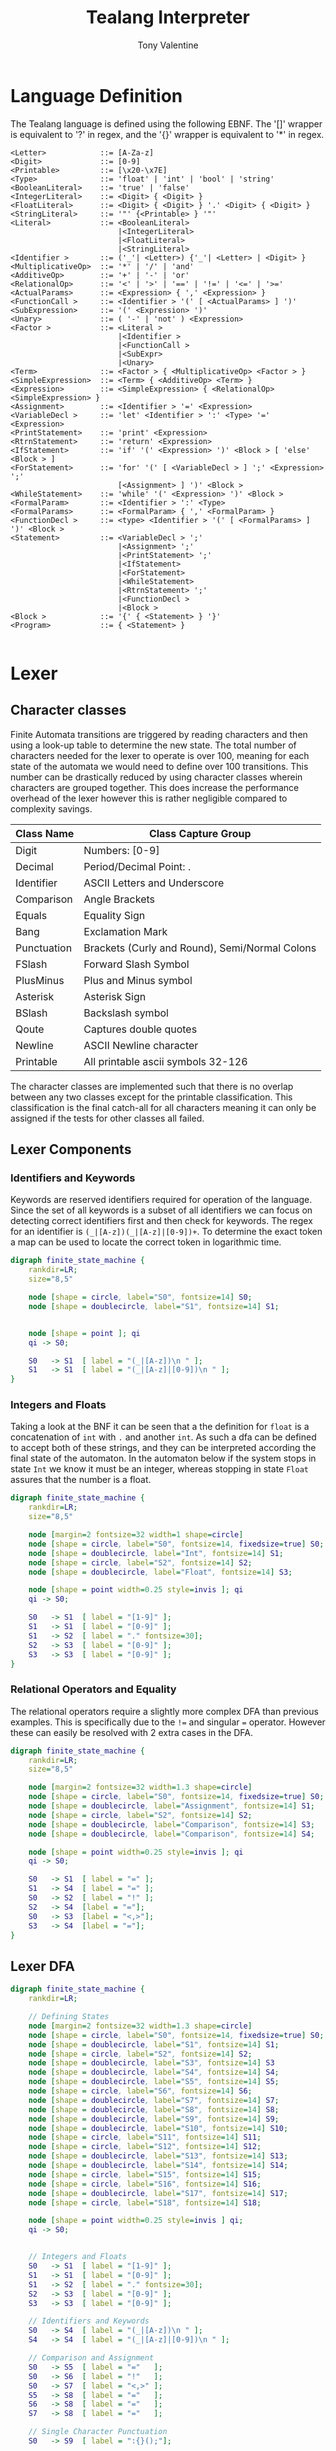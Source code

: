 #+TITLE: Tealang Interpreter
#+AUTHOR: Tony Valentine


#+Latex: \newpage
* Language Definition

The Tealang language is defined using the following EBNF. The '[]' wrapper is equivalent to '?' in regex, and the '{}' wrapper is equivalent to '*' in regex.

#+NAME: some-source-code
#+begin_src
<Letter>            ::= [A-Za-z]
<Digit>             ::= [0-9]
<Printable>         ::= [\x20-\x7E]
<Type>              ::= 'float' | 'int' | 'bool' | 'string'
<BooleanLiteral>    ::= 'true' | 'false'
<IntegerLiteral>    ::= <Digit> { <Digit> }
<FloatLiteral>      ::= <Digit> { <Digit> } '.' <Digit> { <Digit> }
<StringLiteral>     ::= '"' {<Printable> } '"'
<Literal>           ::= <BooleanLiteral>
                        |<IntegerLiteral>
                        |<FloatLiteral>
                        |<StringLiteral>
<Identifier >       ::= ('_'| <Letter>) {'_'| <Letter> | <Digit> }
<MultiplicativeOp>  ::= '*' | '/' | 'and'
<AdditiveOp>        ::= '+' | '-' | 'or'
<RelationalOp>      ::= '<' | '>' | '==' | '!=' | '<=' | '>='
<ActualParams>      ::= <Expression> { ',' <Expression> }
<FunctionCall >     ::= <Identifier > '(' [ <ActualParams> ] ')'
<SubExpression>     ::= '(' <Expression> ')'
<Unary>             ::= ( '-' | 'not' ) <Expression>
<Factor >           ::= <Literal >
                        |<Identifier >
                        |<FunctionCall >
                        |<SubExpr>
                        |<Unary>
<Term>              ::= <Factor > { <MultiplicativeOp> <Factor > }
<SimpleExpression>  ::= <Term> { <AdditiveOp> <Term> }
<Expression>        ::= <SimpleExpression> { <RelationalOp> <SimpleExpression> }
<Assignment>        ::= <Identifier > '=' <Expression>
<VariableDecl >     ::= 'let' <Identifier > ':' <Type> '=' <Expression>
<PrintStatement>    ::= 'print' <Expression>
<RtrnStatement>     ::= 'return' <Expression>
<IfStatement>       ::= 'if' '(' <Expression> ')' <Block > [ 'else' <Block > ]
<ForStatement>      ::= 'for' '(' [ <VariableDecl > ] ';' <Expression> ';'
                        [<Assignment> ] ')' <Block >
<WhileStatement>    ::= 'while' '(' <Expression> ')' <Block >
<FormalParam>       ::= <Identifier > ':' <Type>
<FormalParams>      ::= <FormalParam> { ',' <FormalParam> }
<FunctionDecl >     ::= <type> <Identifier > '(' [ <FormalParams> ] ')' <Block >
<Statement>         ::= <VariableDecl > ';'
                        |<Assignment> ';'
                        |<PrintStatement> ';'
                        |<IfStatement>
                        |<ForStatement>
                        |<WhileStatement>
                        |<RtrnStatement> ';'
                        |<FunctionDecl >
                        |<Block >
<Block >            ::= '{' { <Statement> } '}'
<Program>           ::= { <Statement> }

#+end_src


#+Latex: \newpage
* Lexer

** Character classes

Finite Automata transitions are triggered by reading characters and then using a look-up table to determine the new state. The total number of characters needed for the lexer to operate is over 100, meaning for each state of the automata we would need to define over 100 transitions. This number can be drastically reduced by using character classes wherein characters are grouped together. This does increase the performance overhead of the lexer however this is rather negligible compared to complexity savings.

| Class Name  | Class Capture Group                            |
|-------------+------------------------------------------------|
| Digit       | Numbers: [0-9]                                 |
| Decimal     | Period/Decimal Point: .                        |
| Identifier  | ASCII Letters and Underscore                   |
| Comparison  | Angle Brackets                                 |
| Equals      | Equality Sign                                  |
| Bang        | Exclamation Mark                               |
| Punctuation | Brackets (Curly and Round), Semi/Normal Colons |
| FSlash      | Forward Slash Symbol                           |
| PlusMinus   | Plus and Minus symbol                          |
| Asterisk    | Asterisk Sign                                  |
| BSlash      | Backslash symbol                               |
| Qoute       | Captures double quotes                         |
| Newline     | ASCII Newline character                        |
| Printable   | All printable ascii symbols 32-126             |

The character classes are implemented such that there is no overlap between any two classes except for the printable classification. This classification is the final catch-all for all characters meaning it can only be assigned if the tests for other classes all failed.

#+Latex: \newpage
** Lexer Components

*** Identifiers and Keywords

Keywords are reserved identifiers required for operation of the language. Since the set of all keywords is a subset of all identifiers we can focus on detecting correct identifiers first and then check for keywords. The regex for an identifier is ~(_|[A-z])(_|[A-z]|[0-9])+~. To determine the exact token a map can be used to locate the correct token in logarithmic time.

#+BEGIN_SRC dot :file automaton/identifier.png
digraph finite_state_machine {
    rankdir=LR;
    size="8,5"

    node [shape = circle, label="S0", fontsize=14] S0;
    node [shape = doublecircle, label="S1", fontsize=14] S1;


    node [shape = point ]; qi
    qi -> S0;

    S0   -> S1  [ label = "(_|[A-z])\n " ];
    S1   -> S1  [ label = "(_|[A-z]|[0-9])\n " ];
}
#+END_SRC
#+CAPTION: Identifier DFA
#+NAME:   fig:iden-dfa
#+attr_latex: :width 200px
#+RESULTS:
[[file:automaton/identifier.png]]


*** Integers and Floats

Taking a look at the BNF it can be seen that a the definition for ~float~ is a concatenation of ~int~ with ~.~ and another ~int~. As such a dfa can be defined to accept both of these strings, and they can be interpreted according the final state of the automaton. In the automaton below if the system stops in state ~Int~ we know it must be an integer, whereas stopping in state ~Float~ assures that the number is a float.

#+BEGIN_SRC dot :file automaton/nums.png :float nil
digraph finite_state_machine {
    rankdir=LR;
    size="8,5"

    node [margin=2 fontsize=32 width=1 shape=circle]
    node [shape = circle, label="S0", fontsize=14, fixedsize=true] S0;
    node [shape = doublecircle, label="Int", fontsize=14] S1;
    node [shape = circle, label="S2", fontsize=14] S2;
    node [shape = doublecircle, label="Float", fontsize=14] S3;

    node [shape = point width=0.25 style=invis ]; qi
    qi -> S0;

    S0   -> S1  [ label = "[1-9]" ];
    S1   -> S1  [ label = "[0-9]" ];
    S1   -> S2  [ label = "." fontsize=30];
    S2   -> S3  [ label = "[0-9]" ];
    S3   -> S3  [ label = "[0-9]" ];
}
#+end_src
#+CAPTION: Integer and Float DFA
#+LABEL:   fig:nums-dfa
#+attr_latex: :width 250px
#+RESULTS:
[[file:automaton/nums.png]]


*** Relational Operators and Equality

The relational operators require a slightly more complex DFA than previous examples. This is specifically due to the ~!=~ and singular ~=~ operator. However these can easily be resolved with 2 extra cases in the DFA.

#+BEGIN_SRC dot :file automaton/eq_comp.png :float nil
digraph finite_state_machine {
    rankdir=LR;
    size="8,5"

    node [margin=2 fontsize=32 width=1.3 shape=circle]
    node [shape = circle, label="S0", fontsize=14, fixedsize=true] S0;
    node [shape = doublecircle, label="Assignment", fontsize=14] S1;
    node [shape = circle, label="S2", fontsize=14] S2;
    node [shape = doublecircle, label="Comparison", fontsize=14] S3;
    node [shape = doublecircle, label="Comparison", fontsize=14] S4;

    node [shape = point width=0.25 style=invis ]; qi
    qi -> S0;

    S0   -> S1  [ label = "=" ];
    S1   -> S4  [ label = "=" ];
    S0   -> S2  [ label = "!" ];
    S2   -> S4  [label = "="];
    S0   -> S3  [label = "<,>"];
    S3   -> S4  [label = "="];
}
#+end_src
#+CAPTION: Comparison and Assignment DFA
#+LABEL:   fig:eq-comp-dfa
#+attr_latex: :width 150px
#+RESULTS:
[[file:automaton/eq_comp.png]]


#+Latex: \newpage

** Lexer DFA


#+BEGIN_SRC dot :file automaton/full_dfa.png :float nil
digraph finite_state_machine {
    rankdir=LR;

    // Defining States
    node [margin=2 fontsize=32 width=1.3 shape=circle]
    node [shape = circle, label="S0", fontsize=14, fixedsize=true] S0;
    node [shape = doublecircle, label="S1", fontsize=14] S1;
    node [shape = circle, label="S2", fontsize=14] S2;
    node [shape = doublecircle, label="S3", fontsize=14] S3
    node [shape = doublecircle, label="S4", fontsize=14] S4; 
    node [shape = doublecircle, label="S5", fontsize=14] S5; 
    node [shape = circle, label="S6", fontsize=14] S6; 
    node [shape = doublecircle, label="S7", fontsize=14] S7; 
    node [shape = doublecircle, label="S8", fontsize=14] S8; 
    node [shape = doublecircle, label="S9", fontsize=14] S9; 
    node [shape = doublecircle, label="S10", fontsize=14] S10; 
    node [shape = circle, label="S11", fontsize=14] S11; 
    node [shape = circle, label="S12", fontsize=14] S12; 
    node [shape = doublecircle, label="S13", fontsize=14] S13; 
    node [shape = doublecircle, label="S14", fontsize=14] S14; 
    node [shape = circle, label="S15", fontsize=14] S15; 
    node [shape = circle, label="S16", fontsize=14] S16; 
    node [shape = doublecircle, label="S17", fontsize=14] S17; 
    node [shape = circle, label="S18", fontsize=14] S18; 

    node [shape = point width=0.25 style=invis ] qi;
    qi -> S0;


    // Integers and Floats   
    S0   -> S1  [ label = "[1-9]" ];
    S1   -> S1  [ label = "[0-9]" ];
    S1   -> S2  [ label = "." fontsize=30];
    S2   -> S3  [ label = "[0-9]" ];
    S3   -> S3  [ label = "[0-9]" ];

    // Identifiers and Keywords
    S0   -> S4  [ label = "(_|[A-z])\n " ];
    S4   -> S4  [ label = "(_|[A-z]|[0-9])\n " ];

    // Comparison and Assignment
    S0   -> S5  [ label = "="   ];
    S0   -> S6  [ label = "!"   ];
    S0   -> S7  [ label = "<,>" ];
    S5   -> S8  [ label = "="   ];
    S6   -> S8  [ label = "="   ];
    S7   -> S8  [ label = "="   ];

    // Single Character Punctuation
    S0   -> S9  [ label = ":{}();"];

    // Binary Operators
    S0 -> S10   [ label = "+-*" ];


    // String Literal
    S0 -> S11   [ label = "\""];
    S11 -> S12  [ label = "\\"];
    S12 -> S11  [ label = "[0x20-0x7E]"];
    S11 -> S13  [ label = "\""];

    // Comments and Division

    S0 -> S14   [ label = "/"];
    S14 -> S18  [ label = "/"];
    S18 -> S18  [ label = "[0x20-0x2E]\n[0x30-0x7E]"]
    S18 -> S17  [ label = "\\n"];
    S14 -> S15  [ label = "*"];
    S15 -> S16  [ label = "*"];
    S16 -> S15  [ label = "[0x20-0x2E]\n[0x30-0x7E]\n\\n"];
    S16 -> S17  [ label = "/"];

    
    
}
#+end_src
#+LABEL:   fig:dfa-full
#+RESULTS:
[[file:automaton/full_dfa.png]]
